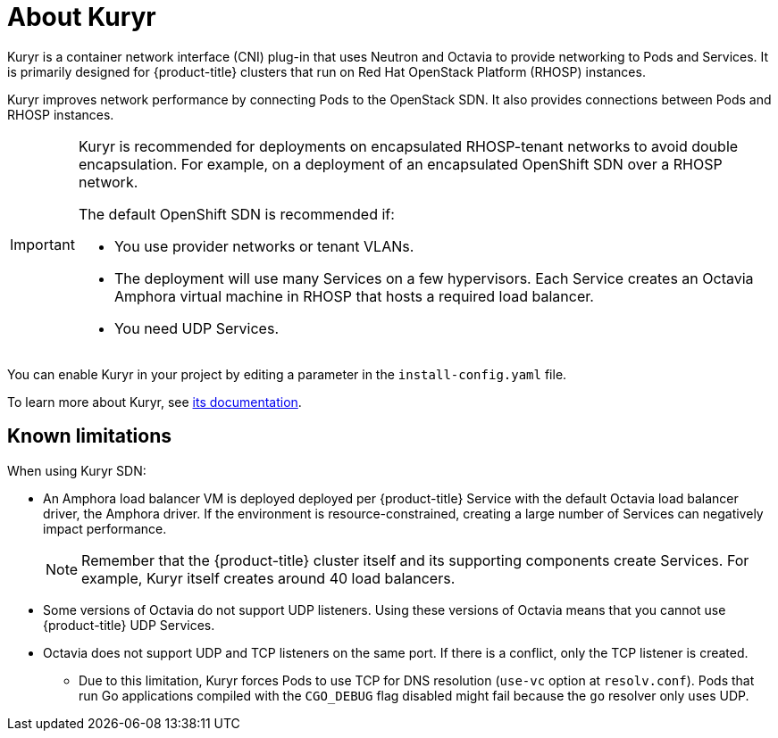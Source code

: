 // Module included in the following assemblies:
//
// * installing/installing_openstack/installing-openstack-installer-kuryr.adoc

[id="installation-osp-about-kuryr_{context}"]
= About Kuryr

Kuryr is a container network interface (CNI) plug-in that uses Neutron and Octavia to provide networking to Pods and Services. It is primarily designed for {product-title} clusters that run on Red Hat OpenStack Platform (RHOSP) instances.

Kuryr improves network performance by connecting Pods to the OpenStack SDN. It also provides connections between Pods and RHOSP instances.

[IMPORTANT]
====
Kuryr is recommended for deployments on encapsulated RHOSP-tenant networks to avoid double encapsulation. For example, on a deployment of an encapsulated OpenShift SDN over a RHOSP network.

The default OpenShift SDN is recommended if:

* You use provider networks or tenant VLANs.
* The deployment will use many Services on a few hypervisors. Each Service creates an Octavia Amphora virtual machine in RHOSP that hosts a required load balancer.
* You need UDP Services.
====

You can enable Kuryr in your project by editing a parameter in the `install-config.yaml` file.

To learn more about Kuryr, see https://docs.openstack.org/kuryr-kubernetes/latest/[its documentation].

[id="known-limitations_{context}"]
== Known limitations

When using Kuryr SDN:

* An Amphora load balancer VM is deployed deployed per {product-title} Service with the default Octavia load balancer driver, the Amphora driver. If the environment is resource-constrained, creating a large number of Services can negatively impact performance.
+
[NOTE]
====
Remember that the {product-title} cluster itself and its supporting components create Services. For example, Kuryr itself creates around 40 load balancers.
====
* Some versions of Octavia do not support UDP listeners. Using these versions of Octavia means that you cannot use {product-title} UDP Services.
* Octavia does not support UDP and TCP listeners on the same port. If there is a conflict, only the TCP listener is created.
** Due to this limitation, Kuryr forces Pods to use TCP for DNS resolution (`use-vc` option at `resolv.conf`). Pods that run Go applications compiled with the `CGO_DEBUG` flag disabled might fail because the `go` resolver only uses UDP.
